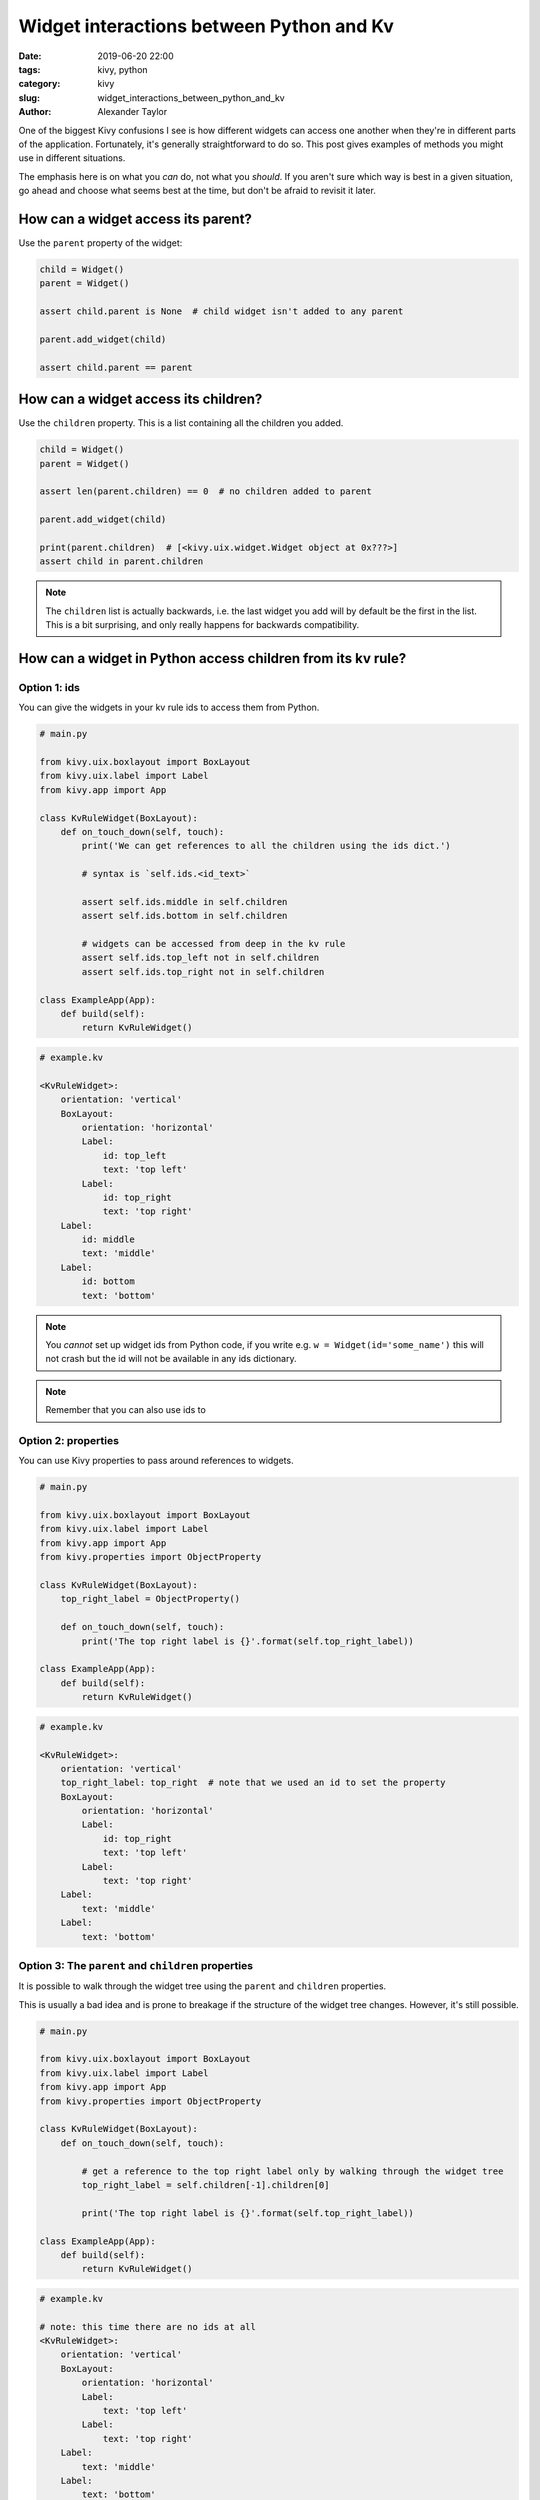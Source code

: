 Widget interactions between Python and Kv
#########################################

:date: 2019-06-20 22:00
:tags: kivy, python
:category: kivy
:slug: widget_interactions_between_python_and_kv
:author: Alexander Taylor

One of the biggest Kivy confusions I see is how different widgets can
access one another when they're in different parts of the
application. Fortunately, it's generally straightforward to do so. This
post gives examples of methods you might use in different situations.

The emphasis here is on what you *can* do, not what you *should*. If
you aren't sure which way is best in a given situation, go ahead and
choose what seems best at the time, but don't be afraid to revisit it
later.

How can a widget access its parent?
===================================

Use the ``parent`` property of the widget:

.. code-block:: python

   child = Widget()
   parent = Widget()

   assert child.parent is None  # child widget isn't added to any parent

   parent.add_widget(child)

   assert child.parent == parent


How can a widget access its children?
=====================================

Use the ``children`` property. This is a list containing all the children you added.

.. code-block:: python

   child = Widget()
   parent = Widget()

   assert len(parent.children) == 0  # no children added to parent

   parent.add_widget(child)

   print(parent.children)  # [<kivy.uix.widget.Widget object at 0x???>]
   assert child in parent.children

.. note:: The ``children`` list is actually backwards, i.e. the last
          widget you add will by default be the first in the
          list. This is a bit surprising, and only really happens for
          backwards compatibility.

How can a widget in Python access children from its kv rule?
============================================================

Option 1: ids
-------------

You can give the widgets in your kv rule ids to access them from Python.

.. code-block:: python

   # main.py

   from kivy.uix.boxlayout import BoxLayout
   from kivy.uix.label import Label
   from kivy.app import App

   class KvRuleWidget(BoxLayout):
       def on_touch_down(self, touch):
           print('We can get references to all the children using the ids dict.')

           # syntax is `self.ids.<id_text>`

           assert self.ids.middle in self.children
           assert self.ids.bottom in self.children

           # widgets can be accessed from deep in the kv rule
           assert self.ids.top_left not in self.children
           assert self.ids.top_right not in self.children

   class ExampleApp(App):
       def build(self):
           return KvRuleWidget()

.. code-block:: python

   # example.kv

   <KvRuleWidget>:
       orientation: 'vertical'
       BoxLayout:
           orientation: 'horizontal'
           Label:
               id: top_left
               text: 'top left'
           Label:
               id: top_right
               text: 'top right'
       Label:
           id: middle
           text: 'middle'
       Label:
           id: bottom
           text: 'bottom'

.. note:: You *cannot* set up widget ids from Python code, if
          you write e.g. ``w = Widget(id='some_name')`` this will not
          crash but the id will not be available in any ids
          dictionary.

.. note:: Remember that you can also use ids to

Option 2: properties
--------------------

You can use Kivy properties to pass around references to widgets.

.. code-block:: python

   # main.py

   from kivy.uix.boxlayout import BoxLayout
   from kivy.uix.label import Label
   from kivy.app import App
   from kivy.properties import ObjectProperty

   class KvRuleWidget(BoxLayout):
       top_right_label = ObjectProperty()

       def on_touch_down(self, touch):
           print('The top right label is {}'.format(self.top_right_label))

   class ExampleApp(App):
       def build(self):
           return KvRuleWidget()

.. code-block:: python

   # example.kv

   <KvRuleWidget>:
       orientation: 'vertical'
       top_right_label: top_right  # note that we used an id to set the property
       BoxLayout:
           orientation: 'horizontal'
           Label:
               id: top_right
               text: 'top left'
           Label:
               text: 'top right'
       Label:
           text: 'middle'
       Label:
           text: 'bottom'

Option 3: The ``parent`` and ``children`` properties
----------------------------------------------------

It is possible to walk through the widget tree using the ``parent`` and ``children`` properties.

This is usually a bad idea and is prone to breakage if the structure
of the widget tree changes. However, it's still possible.

.. code-block:: python

   # main.py

   from kivy.uix.boxlayout import BoxLayout
   from kivy.uix.label import Label
   from kivy.app import App
   from kivy.properties import ObjectProperty

   class KvRuleWidget(BoxLayout):
       def on_touch_down(self, touch):

           # get a reference to the top right label only by walking through the widget tree
           top_right_label = self.children[-1].children[0]

           print('The top right label is {}'.format(self.top_right_label))

   class ExampleApp(App):
       def build(self):
           return KvRuleWidget()

.. code-block:: python

   # example.kv

   # note: this time there are no ids at all
   <KvRuleWidget>:
       orientation: 'vertical'
       BoxLayout:
           orientation: 'horizontal'
           Label:
               text: 'top left'
           Label:
               text: 'top right'
       Label:
           text: 'middle'
       Label:
           text: 'bottom'

How can a widget in Kv access children defined in Python?
=========================================================

Sometimes you might have some children defined via a Kv rule, and
others created dynamically in Python. You can access the Python
widgets in kv by saving references to them in Kivy properties:

.. code-block:: python

   # main.py

   from kivy.uix.boxlayout import BoxLayout
   from kivy.uix.label import Label
   from kivy.app import App
   from kivy.properties import ObjectProperty

   class KvRuleWidget(BoxLayout):
       label_created_in_python = ObjectProperty()

       def __init__(self, **kwargs):
           super().__init__(**kwargs)

           # add a widget from python code
           label = Label(text='label created in Python')
           self.add_widget(label)
           self.label_created_in_python = label  # save a reference

   class ExampleApp(App):
       def build(self):
           return KvRuleWidget()

.. code-block:: python

   # example.kv

   <KvRuleWidget>:
       orientation: 'vertical'
       Label:
           text: 'label created in Kv'
       Label:
           text: 'the label created in Python has text "{}"'.format(root.label_created_in_python.text)

How can a widget defined in a kv rule access a widget defined in another kv rule?
=================================================================================

Sometimes you might have two widgets in very different places that
need to talk to one another somehow. Usually the best way to achieve
this is to consider how they are related to one another, and pass
information between them via their common relations.

Also see the next Section for how to access any widget from anywhere,
without worrying about how the widgets are related. However, that
usually isn't such a good choice in the long run.

The following example is deliberately very simple, but the same
principles can be used to link together widgets across your whole
program using references passed around where the kv rules meet.

.. code-block:: python

   # main.py

   from kivy.uix.boxlayout import BoxLayout
   from kivy.uix.button import Button
   from kivy.uix.label import Label
   from kivy.app import App
   from kivy.properties import ObjectProperty

   class IncrementCounterButton(Button):
       counter = NumericProperty(0)
       def on_press(self):
           self.counter += 1

   class CounterLabel(Label):
       counter = NumericProperty(0)

   class RootWidget(BoxLayout):
       pass

   class ExampleApp(App):
       def build(self):
           return RootWidget()

.. code-block:: python

   # example.kv

   <IncrementCounterButton>:
       text: 'press me'

   <CounterLabel>:
       text: 'the counter value is {}'.format(app.counter)  # `app` in kv is equivalent to `App.get_running_app()` in Python

   <RootWidget>:
       orientation: 'vertical'
       CounterLabel:
           counter: button.counter  # this means the CounterLabel's counter will always match the button's counter
       IncrementCounterButton:
           id: button

How can any widget access any other widget from anywhere?
=========================================================

Sometimes you really do want widgets to interact with one another
without any good relationship between them. You can do this in a
convenient way by using a Kivy property in the App class.

.. note:: This is notionally similar to using a global variable, and
          is often bad practice for all the same reasons.

The following example is quite contrived to keep it simple. In this
case you could probably think of a better way to do the same thing,
perhaps using the methods from the previous Sections.

.. code-block:: python

   # main.py

   from kivy.uix.boxlayout import BoxLayout
   from kivy.uix.button import Button
   from kivy.uix.label import Label
   from kivy.app import App
   from kivy.properties import ObjectProperty

   class IncrementCounterButton(Button):
       def on_press(self):
           # You can always access your App class from Python as follows:
           App.get_running_app().counter += 1

   class CounterLabel(Label):
       counter = NumericProperty(0)

   class ExampleApp(App):
       def build(self):
           boxlayout = BoxLayout(orientation='vertical')
           label = CounterLabel()
           button = IncrementCounterButton()

           boxlayout.add_widget(label)
           boxlayout.add_widget(button)

           return boxlayout

.. code-block:: python

   # example.kv

   <IncrementCounterButton>:
       text: 'press me'

   <CounterLabel>:
       text: 'the counter value is {}'.format(app.counter)  # `app` in kv is equivalent to `App.get_running_app()` in Python
